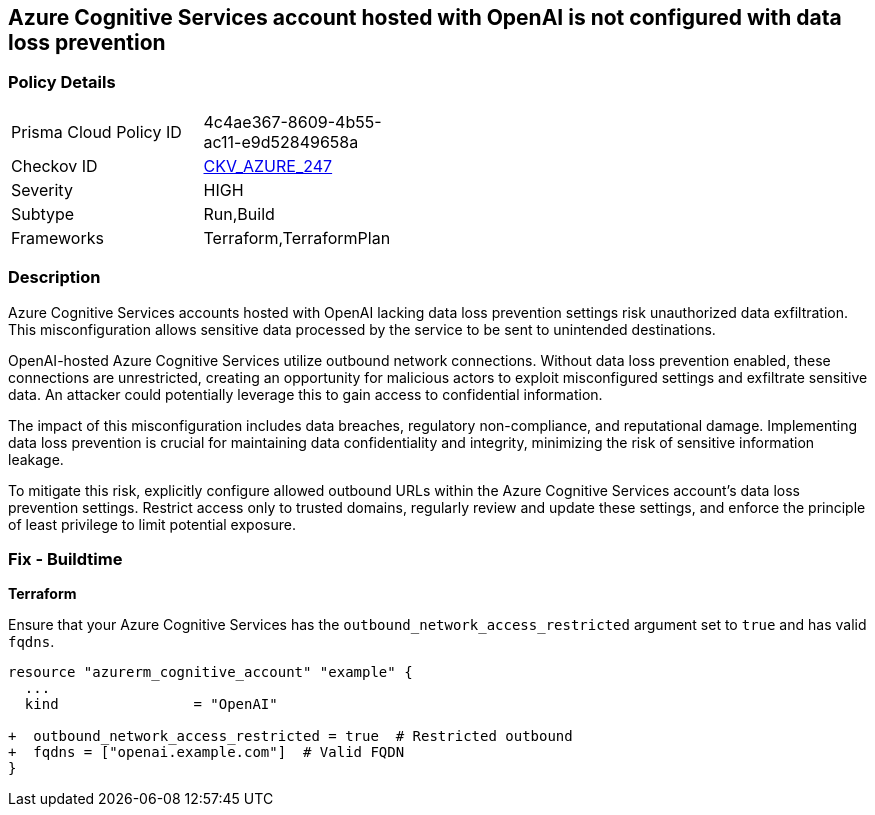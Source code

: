 == Azure Cognitive Services account hosted with OpenAI is not configured with data loss prevention

=== Policy Details

[width=45%]
[cols="1,1"]
|===
|Prisma Cloud Policy ID
| 4c4ae367-8609-4b55-ac11-e9d52849658a

|Checkov ID
| https://github.com/bridgecrewio/checkov/blob/main/checkov/terraform/checks/resource/azure/OpenAICognitiveServicesRestrictOutboundNetwork.py[CKV_AZURE_247]

|Severity
|HIGH

|Subtype
|Run,Build

|Frameworks
|Terraform,TerraformPlan

|===

=== Description

Azure Cognitive Services accounts hosted with OpenAI lacking data loss prevention settings risk unauthorized data exfiltration. This misconfiguration allows sensitive data processed by the service to be sent to unintended destinations.

OpenAI-hosted Azure Cognitive Services utilize outbound network connections. Without data loss prevention enabled, these connections are unrestricted, creating an opportunity for malicious actors to exploit misconfigured settings and exfiltrate sensitive data. An attacker could potentially leverage this to gain access to confidential information.

The impact of this misconfiguration includes data breaches, regulatory non-compliance, and reputational damage. Implementing data loss prevention is crucial for maintaining data confidentiality and integrity, minimizing the risk of sensitive information leakage.

To mitigate this risk, explicitly configure allowed outbound URLs within the Azure Cognitive Services account's data loss prevention settings. Restrict access only to trusted domains, regularly review and update these settings, and enforce the principle of least privilege to limit potential exposure.

=== Fix - Buildtime

*Terraform*

Ensure that your Azure Cognitive Services has the  `outbound_network_access_restricted` argument set to `true` and has valid `fqdns`.

[source,go]
----
resource "azurerm_cognitive_account" "example" {
  ...
  kind                = "OpenAI"

+  outbound_network_access_restricted = true  # Restricted outbound
+  fqdns = ["openai.example.com"]  # Valid FQDN
}
----

